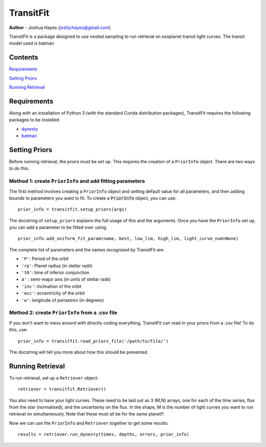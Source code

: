 ================
TransitFit
================

**Author** - Joshua Hayes (joshjchayes@gmail.com)

TransitFit is a package designed to use nested sampling to run retrieval on exoplanet transit light curves. The transit model used is batman

Contents
========
`Requirements`_

`Setting Priors`_

`Running Retrieval`_



Requirements
============
Along with an installation of Python 3 (with the standard Conda distribution packages), TransitFit requires the following packages to be installed:

- dynesty_

- batman_


Setting Priors
==============
Before running retrieval, the priors must be set up. This requires the creation of a ``PriorInfo`` object. There are two ways to do this.

Method 1: create ``PriorInfo`` and add fitting parameters
-------------------------------------------------------------
The first method involves creating a ``PriorInfo`` object and setting default value for all parameters, and then adding bounds to parameters you want to fit. To create a :code:`PriorInfo` object, you can use::

  prior_info = transitfit.setup_priors(args)

The docstring of ``setup_priors`` explains the full usage of this and the arguments. Once you have the ``PriorInfo`` set up, you can add a parameter to be fitted over using::

  prior_info.add_uniform_fit_param(name, best, low_lim, high_lim, light_curve_num=None)

The complete list of parameters and the names recognised by TransitFit are:

- ``'P'``: Period of the orbit

- ``'rp'``: Planet radius (in stellar radii)

- ``'t0'``: time of inferior conjunction

- ``a'`` : semi-major axis (in units of stellar radii)

- ``'inc'``: inclination of the orbit

- ``'ecc'``: eccentricity of the orbit

- ``'w'``: longitude of periastron (in degrees)



Method 2: create ``PriorInfo`` from a .csv file
-----------------------------------------------
If you don't want to mess around with directly coding everything, TransitFit can read in your priors from a .csv file! To do this, use::

  prior_info = transitfit.read_priors_file('/path/to/file/')

The docstring will tell you more about how this should be presented.


Running Retrieval
=================
To run retrieval, set up a ``Retriever`` object::

  retriever = transitfit.Retriever()

You also need to have your light curves. These need to be laid out as 3 (M,N) arrays, one for each of the time series, flux from the star (normalised), and the uncertainty on the flux. In the shape, M is the number of light curves you want to run retrieval on simultaneously. Note that these must all be for the same planet!!

Now we can use the ``PriorInfo`` and ``Retriever`` together to get some results::

  results = retriever.run_dynesty(times, depths, errors, prior_info)



.. _dynesty: https://dynesty.readthedocs.io/en/latest/index.html
.. _batman: https://www.cfa.harvard.edu/~lkreidberg/batman/index.html
